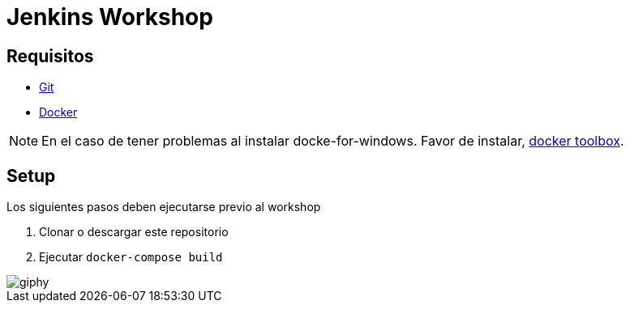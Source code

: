 = Jenkins Workshop

== Requisitos

* https://git-scm.com/download[Git^]
* https://www.docker.com/community-edition[Docker^]

NOTE: En el caso de tener problemas al instalar docke-for-windows. Favor de instalar, https://docs.docker.com/toolbox/toolbox_install_windows/[docker toolbox^].

== Setup

Los siguientes pasos deben ejecutarse previo al workshop

. Clonar o descargar este repositorio
. Ejecutar `docker-compose build`

image::https://media.giphy.com/media/tXL4FHPSnVJ0A/giphy.gif[]
